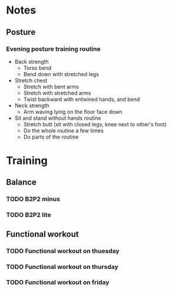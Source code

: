 
* Notes
** Posture
*** Evening posture training routine
    - Back strength
      - Torso bend
      - Bend down with stretched legs
    - Stretch chest
      - Stretch with bent arms
      - Stretch with stretched arms
      - Twist backward with entwined hands, and bend
    - Neck strength
      - Arm waving lying on the floor face down
    - Sit and stand without hands routine
      - Stretch butt (sit with closed legs, knee next to other's foot)
      - Do the whole routine a few times
      - Do parts of the routine
* Training
** Balance
*** TODO B2P2 minus
*** TODO B2P2 lite
** Functional workout
*** TODO Functional workout on thuesday
*** TODO Functional workout on thursday
*** TODO Functional workout on friday

